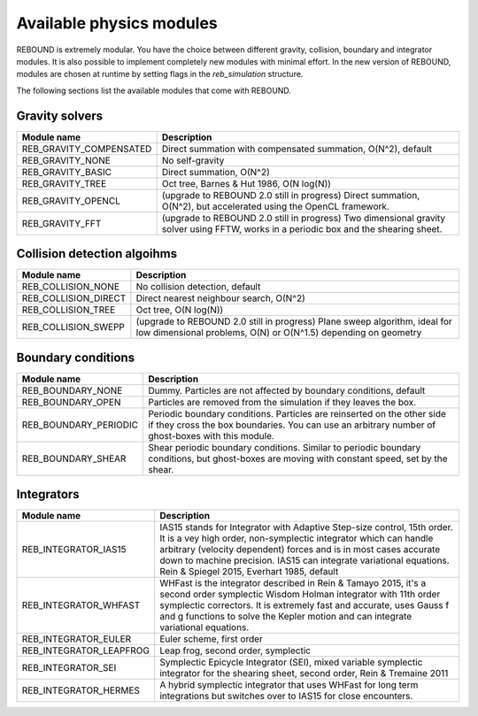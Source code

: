 Available physics modules
=========================

REBOUND is extremely modular. You have the choice between different gravity, collision, boundary and integrator modules. It is also possible to implement completely new modules with minimal effort. In the new version of REBOUND, modules are chosen at runtime by setting flags in the `reb_simulation` structure. 

The following sections list the available modules that come with REBOUND.

Gravity solvers
---------------
 
=======================  ============================================ 
Module name               Description
=======================  ============================================ 
REB_GRAVITY_COMPENSATED   Direct summation with compensated summation, O(N^2), default
REB_GRAVITY_NONE          No self-gravity
REB_GRAVITY_BASIC         Direct summation, O(N^2)
REB_GRAVITY_TREE          Oct tree, Barnes & Hut 1986, O(N log(N))
REB_GRAVITY_OPENCL        (upgrade to REBOUND 2.0 still in progress) Direct summation, O(N^2), but accelerated using the OpenCL framework.
REB_GRAVITY_FFT           (upgrade to REBOUND 2.0 still in progress) Two dimensional gravity solver using FFTW, works in a periodic box and the shearing sheet. 
=======================  ============================================ 


Collision detection algoihms
----------------------------

=======================  ============================================ 
Module name               Description
=======================  ============================================ 
REB_COLLISION_NONE        No collision detection, default
REB_COLLISION_DIRECT      Direct nearest neighbour search, O(N^2)
REB_COLLISION_TREE        Oct tree, O(N log(N))
REB_COLLISION_SWEPP       (upgrade to REBOUND 2.0 still in progress) Plane sweep algorithm, ideal for low dimensional  problems, O(N) or O(N^1.5) depending on geometry 
=======================  ============================================ 


Boundary conditions
-------------------

=======================  ============================================ 
Module name               Description
=======================  ============================================ 
REB_BOUNDARY_NONE         Dummy. Particles are not affected by boundary conditions, default
REB_BOUNDARY_OPEN         Particles are removed from the simulation if they leaves the box.
REB_BOUNDARY_PERIODIC     Periodic boundary conditions. Particles are reinserted on the other side if they cross the box boundaries. You can use an arbitrary number of ghost-boxes with this module.
REB_BOUNDARY_SHEAR        Shear periodic boundary conditions. Similar to periodic boundary conditions, but ghost-boxes are moving with constant speed, set by the shear.
=======================  ============================================ 
 

Integrators
-----------

=======================  ============================================ 
Module name               Description
=======================  ============================================ 
REB_INTEGRATOR_IAS15      IAS15 stands for Integrator with Adaptive Step-size control, 15th order. It is a vey high order, non-symplectic integrator which can handle arbitrary (velocity dependent) forces and is in most cases accurate down to machine precision. IAS15 can integrate variational equations. Rein & Spiegel 2015, Everhart 1985, default
REB_INTEGRATOR_WHFAST     WHFast is the integrator described in Rein & Tamayo 2015, it's a second order symplectic Wisdom Holman integrator with 11th order symplectic correctors. It is extremely fast and accurate, uses Gauss f and g functions to solve the Kepler motion and can integrate variational equations.
REB_INTEGRATOR_EULER      Euler scheme, first order
REB_INTEGRATOR_LEAPFROG   Leap frog, second order, symplectic
REB_INTEGRATOR_SEI        Symplectic Epicycle Integrator (SEI), mixed variable symplectic integrator for the shearing sheet, second order, Rein & Tremaine 2011
REB_INTEGRATOR_HERMES     A hybrid symplectic integrator that uses WHFast for long term integrations but switches over to IAS15 for close encounters.
=======================  ============================================ 


